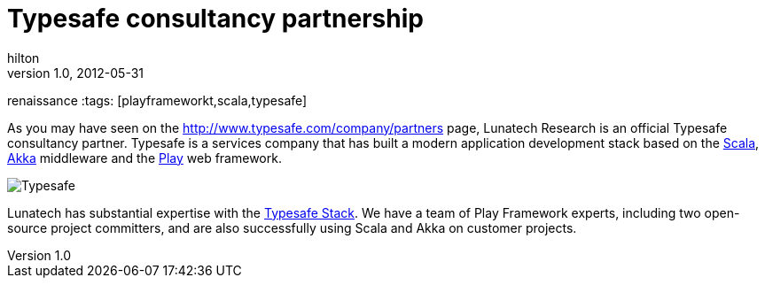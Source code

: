 = Typesafe consultancy partnership
hilton
v1.0, 2012-05-31
:title: Typesafe consultancy partnership
renaissance
:tags: [playframeworkt,scala,typesafe]

As you may have seen
on the http://www.typesafe.com/company/partners
page, Lunatech Research is an official Typesafe consultancy partner.
Typesafe is a services company that has built a modern application
development stack based on the
http://www.typesafe.com/technology/scala[Scala],
http://www.typesafe.com/technology/akka[Akka] middleware and the
http://www.typesafe.com/technology/play[Play] web framework.

image:../media/2012-05-31-typesafe-consultancy-partnership/typesafe-logo.png[Typesafe]

Lunatech has substantial expertise with the
http://www.typesafe.com/stack[Typesafe Stack]. We have a team of Play
Framework experts, including two open-source project committers, and are
also successfully using Scala and Akka on customer projects.
